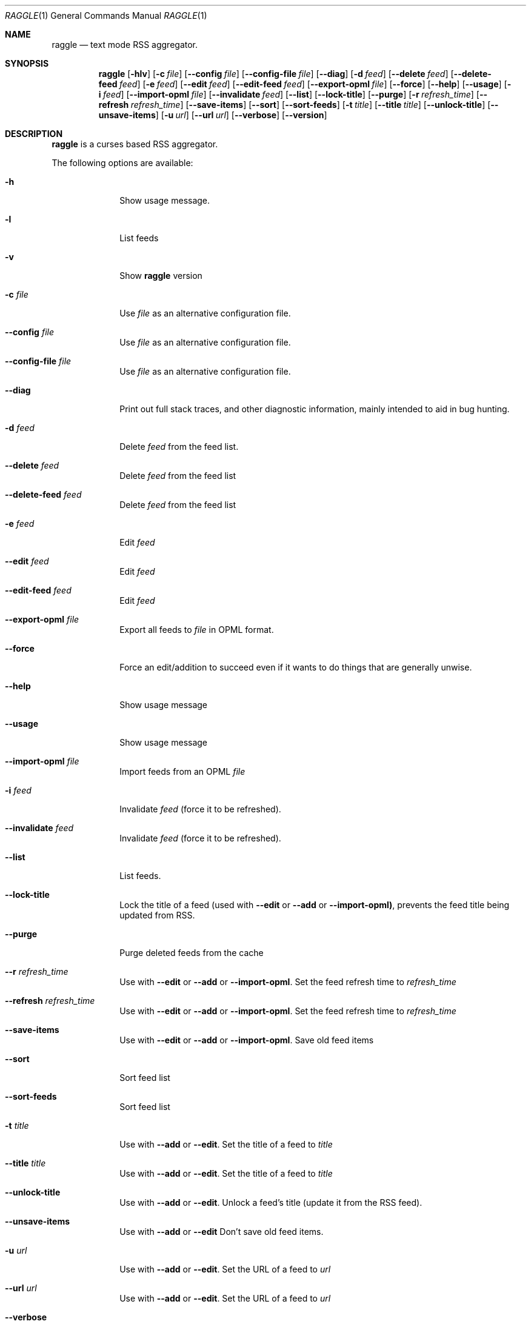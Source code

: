 .\"
.\" Copyright (c) 2003 Paul Duncan, and various contributors.
.\"
.\" Permission is hereby granted, free of charge, to any person         
.\" obtaining a copy of this software and associated documentation      
.\" files (the "Software"), to deal in the Software without             
.\" restriction, including without limitation the rights to use, copy,  
.\" modify, merge, publish, distribute, sublicense, and/or sell copies  
.\" of the Software, and to permit persons to whom the Software is      
.\" furnished to do so, subject to the following conditions:            
.\"                                                                     
.\" The above copyright notice and this permission notice shall be      
.\" included in all copies of the Software, its documentation and       
.\" marketing & publicity materials, and acknowledgment shall be given  
.\" in the documentation, materials and software packages that this     
.\" Software was used.                                                  
.\"                                                                     
.\" THE SOFTWARE IS PROVIDED "AS IS", WITHOUT WARRANTY OF ANY KIND,     
.\" EXPRESS OR IMPLIED, INCLUDING BUT NOT LIMITED TO THE WARRANTIES OF  
.\" MERCHANTABILITY, FITNESS FOR A PARTICULAR PURPOSE AND               
.\" NONINFRINGEMENT. IN NO EVENT SHALL THE AUTHORS BE LIABLE FOR ANY    
.\" CLAIM, DAMAGES OR OTHER LIABILITY, WHETHER IN AN ACTION OF          
.\" CONTRACT, TORT OR OTHERWISE, ARISING FROM, OUT OF OR IN CONNECTION  
.\" WITH THE SOFTWARE OR THE USE OR OTHER DEALINGS IN THE SOFTWARE.
.\"
.Dd Jun 20, 2003
.Dt RAGGLE 1
.Os
.Sh NAME
.Nm raggle
.Nd text mode RSS aggregator.
.Sh SYNOPSIS
.Nm raggle
.Op Fl hlv
.Op Fl c Ar file
.Op Fl Fl config Ar file
.Op Fl Fl config-file Ar file
.Op Fl Fl diag
.Op Fl d Ar feed 
.Op Fl Fl delete Ar feed
.Op Fl Fl delete-feed Ar feed
.Op Fl e Ar feed
.Op Fl Fl edit Ar feed
.Op Fl Fl edit-feed Ar feed
.Op Fl Fl export-opml Ar file
.Op Fl Fl force
.Op Fl Fl help
.Op Fl Fl usage
.Op Fl i Ar feed
.Op Fl Fl import-opml Ar file
.Op Fl Fl invalidate Ar feed
.Op Fl Fl list
.Op Fl Fl lock-title
.Op Fl Fl purge
.Op Fl r Ar refresh_time
.Op Fl Fl refresh Ar refresh_time
.Op Fl Fl save-items
.Op Fl Fl sort
.Op Fl Fl sort-feeds
.Op Fl t Ar title
.Op Fl Fl title Ar title
.Op Fl Fl unlock-title
.Op Fl Fl unsave-items
.Op Fl u Ar url
.Op Fl Fl url Ar url
.Op Fl Fl verbose
.Op Fl Fl version
.Sh DESCRIPTION
.\" XXX WRITE ME XXX
.Nm raggle
is a curses based RSS aggregator.
.Pp
The following options are available:
.Bl -tag -width xxxxxxxx
.\" -h
.It Fl h
Show usage message.
.\" -l
.It Fl l
List feeds
.\" -v
.It Fl v
Show
.Nm raggle
version
.\" -c
.It Fl c Ar file
Use
.Ar file
as an alternative configuration file.
.\" --config
.It Fl Fl config Ar file
Use
.Ar file
as an alternative configuration file.
.\" --config-file
.It Fl Fl config-file Ar file
Use
.Ar file
as an alternative configuration file.
.\" --diag
.It Fl Fl diag
Print out full stack traces, and other diagnostic information, mainly
intended to aid in bug hunting.
.It Fl d Ar feed
Delete
.Ar feed
from the feed list.
.\" --delete
.It Fl Fl delete Ar feed
Delete
.Ar feed
from the feed list
.\" --delete-feed
.It Fl Fl delete-feed Ar feed
Delete
.Ar feed
from the feed list
.\" -e
.It Fl e Ar feed
Edit
.Ar feed
.\" --edit
.It Fl Fl edit Ar feed
Edit
.Ar feed
.\" --edit-feed
.It Fl Fl edit-feed Ar feed
Edit
.Ar feed
.\" --export-opml
.It Fl Fl export-opml Ar file
Export all feeds to
.Ar file
in OPML format.
.\" --force
.It Fl Fl force
Force an edit/addition to succeed even if it wants to do things that
are generally unwise.
.\" --help
.It Fl Fl help
Show usage message
.\" --usage
.It Fl Fl usage
Show usage message
.\" --import-opml
.It Fl Fl import-opml Ar file
Import feeds from an OPML 
.Ar file
.\" -i
.It Fl i Ar feed
Invalidate 
.Ar feed
(force it to be refreshed).
.\" --invalidate
.It Fl Fl invalidate Ar feed
Invalidate
.Ar feed
(force it to be refreshed).
.\" --list
.It Fl Fl list
List feeds.
.\" --lock-title
.It Fl Fl lock-title
Lock the title of a feed (used with
.Fl Fl edit
or 
.Fl Fl add
or
.Fl Fl import-opml) , 
prevents the feed title being updated from RSS.
.\" --purge
.It Fl Fl purge
Purge deleted feeds from the cache
.\" -r
.It Fl Fl r Ar refresh_time
Use with
.Fl Fl edit 
or
.Fl Fl add 
or
.Fl Fl import-opml .
Set the feed refresh time to
.Ar refresh_time
.\" --refresh
.It Fl Fl refresh Ar refresh_time
Use with
.Fl Fl edit 
or
.Fl Fl add 
or
.Fl Fl import-opml .
Set the feed refresh time to
.Ar refresh_time
.\" --save-items
.It Fl Fl save-items
Use with
.Fl Fl edit
or 
.Fl Fl add 
or
.Fl Fl import-opml .
Save old feed items
.\" --sort
.It Fl Fl sort
Sort feed list
.\" --sort-feeds
.It Fl Fl sort-feeds
Sort feed list
.\" -t
.It Fl t Ar title
Use with
.Fl Fl add
or 
.Fl Fl edit .
Set the title of a feed to
.Ar title
.\" --title
.It Fl Fl title Ar title
Use with
.Fl Fl add
or
.Fl Fl edit .
Set the title of a feed to
.Ar title
.\" --unlock-title
.It Fl Fl unlock-title
Use with
.Fl Fl add
or
.Fl Fl edit .
Unlock a feed's title (update it from the RSS feed).
.\" --unsave-items
.It Fl Fl unsave-items
Use with 
.Fl Fl add
or
.Fl Fl edit
Don't save old feed items.
.\" -u
.It Fl u Ar url
Use with
.Fl Fl add
or
.Fl Fl edit .
Set the URL of a feed to
.Ar url
.\" --url
.It Fl Fl url Ar url
Use with
.Fl Fl add
or 
.Fl Fl edit .
Set the URL of a feed to
.Ar url
.\" --verbose
.It Fl Fl verbose
Enable verbose output
.\" --version
.It Fl Fl version
Show
.Nm raggle
version.
.El
.Pp
.Sh KEYS
The following keys can be used from within
.Nm raggle :
.Bl -tag -width xxxxxxxx
.It Ic Right Arrow
Move to the next window
.It Ic Left Arrow
Move to the previous window
.It Ic F12
Quit 
.Nm raggle
.It Ic q
Quit 
.Nm raggle
.It Ic Up Arrow
Scroll up.
.It Ic Down Arrow
Scroll down.
.It Ic End
Scroll to bottom.
.It Ic Home
Scroll to top.
.It Ic PageUp
Scroll up one page.
.It Ic PageDown
Scroll down one page.
.It Ic Return
Select Item.
.It Ic Space
Select Item.
.It Ic u
Move item up.
.It Ic d
Move item down.
.It Ic Delete
Delete item.
.It Ic s
Sort feed list.
.It Ic o
Open link.
.It Ic m
Mark all items as read
.It Ic !
Run a shell in the foreground (exit it, to go back to raggle).
.It Ic p
Move to the previous unread item
.It Ic n
Move to the next unread item
.It Ic C-l
Redraw the screen
.El
.Sh EXAMPLES
Add a feed called "Bar" updating every 2 hours
.Dl $ raggle --add -t "Bar" -u "http://foo.com/bar.rss" --r 120
.Pp
Change the refresh time of the "Bar" feed to update every hour
(assuming it is feed #1)
.Dl $ raggle --edit 1 -r 60
.Pp
Tell raggle not to update feed #1's title from the RSS.
.Dl $ raggle --edit 1 --lock-title
.Pp
Tell raggle to keep old items associated with feed #16
.Dl $ raggle --edit 16 --save-items
.Pp
Tell raggle to update the title from the RSS feed (undoing the changes
made by
.Fl --lock-title
above
.Dl $ raggle --edit 1 --unlock-title
.Pp
Change the URL of the 3rd feed.
.Dl $ raggle --edit 3 --url http://www.slashdot.org/slashdot.rss
.Pp
Export all feeds to foo.opml
.Dl $ raggle --export-opml foo.opml
.Pp
Import feeds from foo.opml, so that their refresh time is set
to 90 minutes.
.Dl $ raggle --import-opml foo.opml --refresh 90
.Bd -literal
.Sh BUGS
.\" XXX Keep in sync with raggle/BUGS (but prettify)
.Bl -bullet -width xx
.It 
The feed grabbing thread will block (and no other feeds will update) if
the HTTP connection for a feed blocks.
.It
It's possible that feeds.yaml
will be mistakenly written as an Array rather than a FeedList for no
apparent reason
.It
This man page is hopelessly incomplete
.It
It's possible that the "Raggle" feed's items won't be inserted from
the default feeds, we can't even reproduce this often enough to decide if it's
really happening or not.
.It
Probably many many more, please report any you find to 
.Aq i_hate_raggle@pablotron.org
.El
.Pp
.Sh HISTORY
.Nm raggle
0.1 was released on 23 Jun, 2003
.Sh AUTHORS
.An Paul Duncan
.Aq pabs@pablotron.org
.An Richard Lowe
.Aq richlowe@richlowe.net
